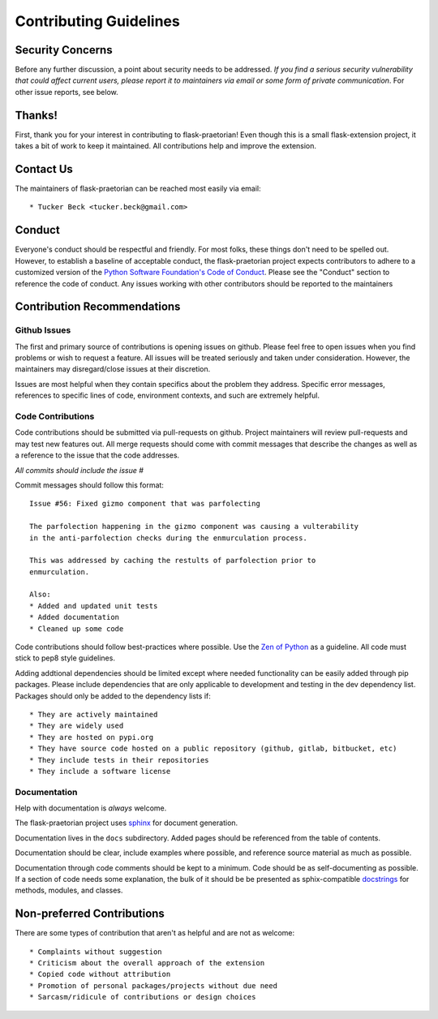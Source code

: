 Contributing Guidelines
=======================

Security Concerns
-----------------

Before any further discussion, a point about security needs to be addressed.
*If you find a serious security vulnerability that could affect current users,
please report it to maintainers via email or some form of private
communication*. For other issue reports, see below.

Thanks!
-------

First, thank you for your interest in contributing to flask-praetorian! Even
though this is a small flask-extension project, it takes a bit of work to keep
it maintained. All contributions help and improve the extension.

Contact Us
----------

The maintainers of flask-praetorian can be reached most easily via email::

  * Tucker Beck <tucker.beck@gmail.com>

Conduct
-------
Everyone's conduct should be respectful and friendly. For most folks, these
things don't need to be spelled out. However, to establish a baseline of
acceptable conduct, the flask-praetorian project expects contributors to adhere
to a customized version of the
`Python Software Foundation's Code of Conduct <https://www.python.org/psf/codeofconduct>`_.
Please see the "Conduct" section to reference the code of conduct.
Any issues working with other contributors should be reported to the maintainers

Contribution Recommendations
----------------------------

Github Issues
.............

The first and primary source of contributions is opening issues on github.
Please feel free to open issues when you find problems or wish to request a
feature. All issues will be treated seriously and taken under consideration.
However, the maintainers may disregard/close issues at their discretion.

Issues are most helpful when they contain specifics about the problem they
address. Specific error messages, references to specific lines of code,
environment contexts, and such are extremely helpful.

Code Contributions
..................

Code contributions should be submitted via pull-requests on github. Project
maintainers will review pull-requests and may test new features out. All
merge requests should come with commit messages that describe the changes as
well as a reference to the issue that the code addresses.

*All commits should include the issue #*

Commit messages should follow this format::

  Issue #56: Fixed gizmo component that was parfolecting

  The parfolection happening in the gizmo component was causing a vulterability
  in the anti-parfolection checks during the enmurculation process.

  This was addressed by caching the restults of parfolection prior to
  enmurculation.

  Also:
  * Added and updated unit tests
  * Added documentation
  * Cleaned up some code

Code contributions should follow best-practices where possible. Use the
`Zen of Python <https://www.python.org/dev/peps/pep-0020/>`_ as a guideline.
All code must stick to pep8 style guidelines.

Adding addtional dependencies should be limited except where needed
functionality can be easily added through pip packages. Please include
dependencies that are only applicable to development and testing in the
dev dependency list. Packages should only be added to the dependency lists if::

* They are actively maintained
* They are widely used
* They are hosted on pypi.org
* They have source code hosted on a public repository (github, gitlab, bitbucket, etc)
* They include tests in their repositories
* They include a software license

Documentation
.............

Help with documentation is *always* welcome.

The flask-praetorian project uses
`sphinx <http://www.sphinx-doc.org/en/master/>`_ for document generation.

Documentation lives in the ``docs`` subdirectory. Added pages should be
referenced from the table of contents.

Documentation should be clear, include examples where possible, and reference
source material as much as possible.

Documentation through code comments should be kept to a minimum. Code should
be as self-documenting as possible. If a section of code needs some explanation,
the bulk of it should be be presented as sphix-compatible
`docstrings <https://www.python.org/dev/peps/pep-0257/>`_ for methods, modules,
and classes.

Non-preferred Contributions
---------------------------

There are some types of contribution that aren't as helpful and are not as
welcome::

  * Complaints without suggestion
  * Criticism about the overall approach of the extension
  * Copied code without attribution
  * Promotion of personal packages/projects without due need
  * Sarcasm/ridicule of contributions or design choices
